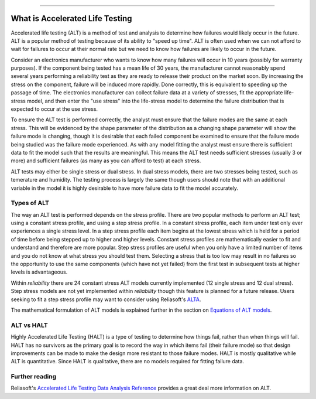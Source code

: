 .. image:: images/logo.png

-------------------------------------

What is Accelerated Life Testing
''''''''''''''''''''''''''''''''

Accelerated life testing (ALT) is a method of test and analysis to determine how failures would likely occur in the future. ALT is a popular method of testing because of its ability to "speed up time". ALT is often used when we can not afford to wait for failures to occur at their normal rate but we need to know how failures are likely to occur in the future.

Consider an electronics manufacturer who wants to know how many failures will occur in 10 years (possibly for warranty purposes). If the component being tested has a mean life of 30 years, the manufacturer cannot reasonably spend several years performing a reliability test as they are ready to release their product on the market soon. By increasing the stress on the component, failure will be induced more rapidly. Done correctly, this is equivalent to speeding up the passage of time. The electronics manufacturer can collect failure data at a variety of stresses, fit the appropriate life-stress model, and then enter the "use stress" into the life-stress model to determine the failure distribution that is expected to occur at the use stress.

To ensure the ALT test is performed correctly, the analyst must ensure that the failure modes are the same at each stress. This will be evidenced by the shape parameter of the distribution as a changing shape parameter will show the failure mode is changing, though it is desirable that each failed component be examined to ensure that the failure mode being studied was the failure mode experienced. As with any model fitting the analyst must ensure there is sufficient data to fit the model such that the results are meaningful. This means the ALT test needs sufficient stresses (usually 3 or more) and sufficient failures (as many as you can afford to test) at each stress.

ALT tests may either be single stress or dual stress. In dual stress models, there are two stresses being tested, such as temerature and humidity. The testing process is largely the same though users should note that with an additional variable in the model it is highly desirable to have more failure data to fit the model accurately.

Types of ALT
""""""""""""

The way an ALT test is performed depends on the stress profile. There are two popular methods to perform an ALT test; using a constant stress profile, and using a step stress profile. In a constant stress profile, each item under test only ever experiences a single stress level. In a step stress profile each item begins at the lowest stress which is held for a period of time before being stepped up to higher and higher levels. Constant stress profiles are mathematically easier to fit and understand and therefore are more popular. Step stress profiles are useful when you only have a limited number of items and you do not know at what stress you should test them. Selecting a stress that is too low may result in no failures so the opportunity to use the same components (which have not yet failed) from the first test in subsequent tests at higher levels is advantageous. 

.. image:: images/ALT_stress_profiles.png

Within `reliability` there are 24 constant stress ALT models currently implemented (12 single stress and 12 dual stress). Step stress models are not yet implemented within `reliability` though this feature is planned for a future release. Users seeking to fit a step stress profile may want to consider using Reliasoft's `ALTA <http://reliawiki.com/index.php/Time-Varying_Stress_Models>`_.

The mathematical formulation of ALT models is explained further in the section on `Equations of ALT models <https://reliability.readthedocs.io/en/latest/Equations%20of%20ALT%20models.html>`_.

ALT vs HALT
"""""""""""

Highly Accelerated Life Testing (HALT) is a type of testing to determine how things fail, rather than when things will fail. HALT has no survivors as the primary goal is to record the way in which items fail (their failure mode) so that design improvements can be made to make the design more resistant to those failure modes. HALT is mostly qualitative while ALT is quantitative. Since HALT is qualitative, there are no models required for fitting failure data.

Further reading
"""""""""""""""

Reliasoft's `Accelerated Life Testing Data Analysis Reference <http://reliawiki.com/index.php/Accelerated_Life_Testing_Data_Analysis_Reference>`_ provides a great deal more information on ALT.

